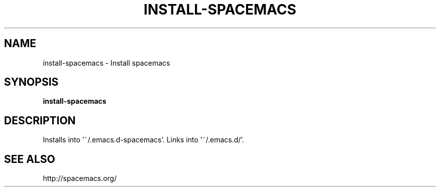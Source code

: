 .TH INSTALL-SPACEMACS 1 2019-12-12 Bash
.SH NAME
install-spacemacs \-
Install spacemacs
.SH SYNOPSIS
.B install-spacemacs
.SH DESCRIPTION
Installs into '~/.emacs.d-spacemacs'.
Links into '~/.emacs.d/'.
.SH SEE ALSO
http://spacemacs.org/
